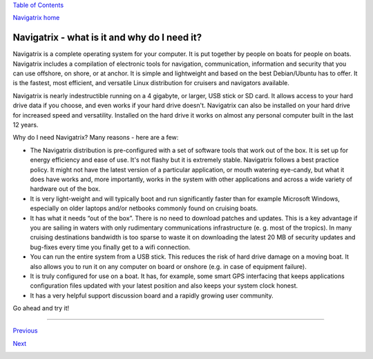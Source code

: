 `Table of Contents <index.html#toc>`__

`Navigatrix home <http://navigatrix.net>`__

Navigatrix - what is it and why do I need it?
=============================================

﻿Navigatrix is a complete operating system for your computer. It is put
together by people on boats for people on boats. Navigatrix includes a
compilation of electronic tools for navigation, communication,
information and security that you can use offshore, on shore, or at
anchor. It is simple and lightweight and based on the best Debian/Ubuntu
has to offer. It is the fastest, most efficient, and versatile Linux
distribution for cruisers and navigators available.

Navigatrix is nearly indestructible running on a 4 gigabyte, or larger,
USB stick or SD card. It allows access to your hard drive data if you
choose, and even works if your hard drive doesn't. Navigatrix can also
be installed on your hard drive for increased speed and versatility.
Installed on the hard drive it works on almost any personal computer
built in the last 12 years.

Why do I need Navigatrix? Many reasons - here are a few:

-  The Navigatrix distribution is pre-configured with a set of software
   tools that work out of the box. It is set up for energy efficiency
   and ease of use. It's not flashy but it is extremely stable.
   Navigatrix follows a best practice policy. It might not have the
   latest version of a particular application, or mouth watering
   eye-candy, but what it does have works and, more importantly, works
   in the system with other applications and across a wide variety of
   hardware out of the box.
-  It is very light-weight and will typically boot and run significantly
   faster than for example Microsoft Windows, especially on older
   laptops and/or netbooks commonly found on cruising boats.
-  It has what it needs “out of the box”. There is no need to download
   patches and updates. This is a key advantage if you are sailing in
   waters with only rudimentary communications infrastructure (e. g.
   most of the tropics). In many cruising destinations bandwidth is too
   sparse to waste it on downloading the latest 20 MB of security
   updates and bug-fixes every time you finally get to a wifi
   connection.
-  You can run the entire system from a USB stick. This reduces the risk
   of hard drive damage on a moving boat. It also allows you to run it
   on any computer on board or onshore (e.g. in case of equipment
   failure).
-  It is truly configured for use on a boat. It has, for example, some
   smart GPS interfacing that keeps applications configuration files
   updated with your latest position and also keeps your system clock
   honest.
-  It has a very helpful support discussion board and a rapidly growing
   user community.

Go ahead and try it!

--------------

`Previous <index.html>`__

`Next <02_getting_nx.html>`__

|web counter|

.. |web counter| image:: http://c.statcounter.com/8655209/0/3a1e335a/1/
   :target: http://statcounter.com/free-hit-counter/
